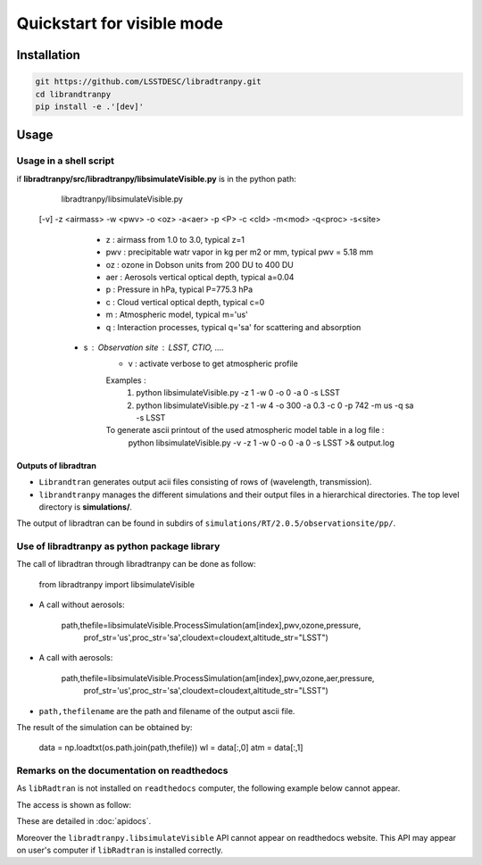 Quickstart for visible mode
===========================
      

Installation
------------

.. code-block:: bash

    git https://github.com/LSSTDESC/libradtranpy.git
    cd librandtranpy
    pip install -e .'[dev]'
   


Usage
-----



Usage in a shell script
```````````````````````

if **libradtranpy/src/libradtranpy/libsimulateVisible.py** is in the python path:


	libradtranpy/libsimulateVisible.py  
    [-v] -z <airmass> -w <pwv> -o <oz> -a<aer> -p <P> -c <cld> -m<mod> -q<proc> -s<site>

 	 - z   : airmass from 1.0 to 3.0, typical z=1 
 	 - pwv : precipitable watr vapor in kg per m2 or mm, typical pwv = 5.18 mm
 	 - oz  : ozone in Dobson units from 200 DU to 400 DU
 	 - aer : Aerosols vertical optical depth, typical a=0.04
 	 - p   : Pressure in hPa, typical P=775.3 hPa  
 	 - c   : Cloud vertical optical depth, typical c=0
 	 - m   : Atmospheric model, typical m='us' 
 	 - q   : Interaction processes, typical q='sa' for scattering and absorption
     - s   : Observation site : LSST, CTIO, ....  
 	 - v   : activate verbose to get atmospheric profile
	 Examples : 
	 	 1) python libsimulateVisible.py -z 1 -w 0 -o 0 -a 0 -s LSST
	 	 2) python libsimulateVisible.py -z 1 -w 4 -o 300 -a 0.3 -c 0 -p 742 -m  us -q sa -s LSST
	 To generate ascii printout of the used atmospheric model table in a log file :
	 	 python libsimulateVisible.py -v -z 1 -w 0 -o 0 -a 0 -s LSST >& output.log
	 

Outputs of libradtran
~~~~~~~~~~~~~~~~~~~~~

* ``Librandtran`` generates output acii files consisting of rows of (wavelength, transmission).
 
* ``librandtranpy`` manages the different simulations and their output files in a hierarchical directories. The top level directory is **simulations/**.

The output of libradtran can be found in subdirs of 
``simulations/RT/2.0.5/observationsite/pp/``.

	 	 
	 	 
Use of libradtranpy as python package library
`````````````````````````````````````````````````

The call of libradtran through libradtranpy can be done as follow:

    from libradtranpy import libsimulateVisible
      
* A call without aerosols:

    path,thefile=libsimulateVisible.ProcessSimulation(am[index],pwv,ozone,pressure,
                prof_str='us',proc_str='sa',cloudext=cloudext,altitude_str="LSST")

* A call with aerosols:

    path,thefile=libsimulateVisible.ProcessSimulation(am[index],pwv,ozone,aer,pressure,
                prof_str='us',proc_str='sa',cloudext=cloudext,altitude_str="LSST")


* ``path,thefilename`` are the path and filename of the output ascii file.

The result of the simulation can be obtained by:

        data = np.loadtxt(os.path.join(path,thefile))
        wl = data[:,0]
        atm = data[:,1]                                                 
                                                      
                                                      

Remarks on the documentation on readthedocs
```````````````````````````````````````````


As ``libRadtran`` is not installed on ``readthedocs`` computer, the following example
below cannot appear.

The access is shown as follow:

These are detailed in :doc:`apidocs`.

.. code::
   >>> import os
   >>> import numpy as np
   >>> from libradtranpy import libsimulateVisible
   >>> # check libradtran is in your path
   >>> os.getenv('LIBRADTRANDIR')
   >>> am=1.2  # set the airmass
   >>> pwv =4.0  # set the precipitable water vapor in mm
   >>> oz=300. # set the ozone depth on DU
   >>> pressure = 0. # use default value
   >>> cloudext=0 # use default
   >>> path,thefile=libsimulateVisible.ProcessSimulation(am,pwv,ozone,pressure,
         prof_str='us',proc_str='sa',cloudext=cloudext,altitude_str='LSST',FLAG_VERBOSE=False)
   >>> data = np.loadtxt(os.path.join(path,thefile))
   >>> wl = data[:,0]   # wavelength array
   >>> transm = data[:,1] # transmission array

Moreover the ``libradtranpy.libsimulateVisible`` API cannot appear on readthedocs website.
This API may appear on user's computer if ``libRadtran`` is installed correctly. 